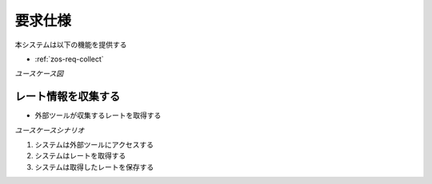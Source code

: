 要求仕様
========

本システムは以下の機能を提供する

- :ref:`zos-req-collect`

*ユースケース図*

.. uml:: umls/usecase.uml

.. _zos-req-collect:

レート情報を収集する
--------------------

- 外部ツールが収集するレートを取得する

*ユースケースシナリオ*

1. システムは外部ツールにアクセスする
2. システムはレートを取得する
3. システムは取得したレートを保存する
